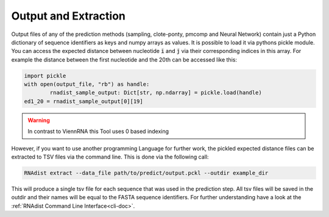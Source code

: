 Output and Extraction
#####################

Output files of any of the prediction methods (sampling, clote-ponty, pmcomp and Neural Network) contain just a Python
dictionary of sequence identifiers as keys and numpy arrays as values. It is possible to load it via pythons
pickle module.
You can access the expected distance
between nucleotide :code:`i` and :code:`j` via their corresponding indices in this array. For example the distance
between the first nucleotide and the 20th can be accessed like this:

.. code-block:: python

	import pickle
	with open(output_file, "rb") as handle:
		rnadist_sample_output: Dict[str, np.ndarray] = pickle.load(handle)
	ed1_20 = rnadist_sample_output[0][19]

.. warning::

	In contrast to ViennRNA this Tool uses 0 based indexing

However, if you want to use another
programming Language for further work, the pickled expected distance files can be extracted to TSV files via the command
line. This is done via the following call:

.. code-block:: bash

	RNAdist extract --data_file path/to/predict/output.pckl --outdir example_dir

This will produce a single tsv file for each sequence that was used in the prediction step. All tsv files will
be saved in the outdir and their names will be equal to the FASTA sequence identifiers.
For further understanding have a look at the :ref:`RNAdist Command Line Interface<cli-doc>`.